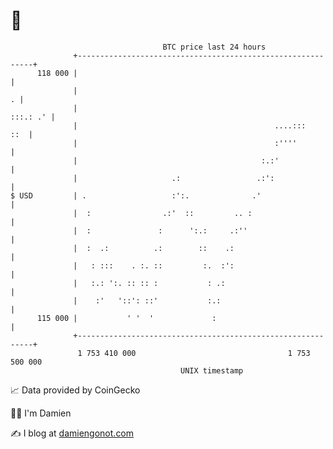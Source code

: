 * 👋

#+begin_example
                                     BTC price last 24 hours                    
                 +------------------------------------------------------------+ 
         118 000 |                                                            | 
                 |                                                          . | 
                 |                                                   :::.: .' | 
                 |                                            ....:::     ::  | 
                 |                                            :''''           | 
                 |                                         :.:'               | 
                 |                     .:                 .:':                | 
   $ USD         | .                   :':.              .'                   | 
                 |  :                .:'  ::         .. :                     | 
                 |  :               :      ':.:     .:''                      | 
                 |  :  .:          .:        ::    .:                         | 
                 |   : :::    . :. ::         :.  :':                         | 
                 |   :.: ':. :: :: :           : .:                           | 
                 |    :'   '::': ::'           :.:                            | 
         115 000 |           ' '  '             :                             | 
                 +------------------------------------------------------------+ 
                  1 753 410 000                                  1 753 500 000  
                                         UNIX timestamp                         
#+end_example
📈 Data provided by CoinGecko

🧑‍💻 I'm Damien

✍️ I blog at [[https://www.damiengonot.com][damiengonot.com]]

